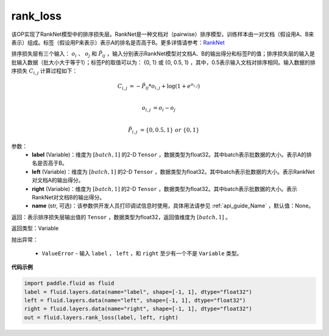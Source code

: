 .. _cn_api_fluid_layers_rank_loss:

rank_loss
-------------------------------

.. py:function::  paddle.fluid.layers.rank_loss(label, left, right, name=None)

该OP实现了RankNet模型中的排序损失层。RankNet是一种文档对（pairwise）排序模型，训练样本由一对文档（假设用A、B来表示）组成。标签（假设用P来表示）表示A的排名是否高于B。更多详情请参考：`RankNet <http://icml.cc/2015/wp-content/uploads/2015/06/icml_ranking.pdf>`_

排序损失层有三个输入： :math:`o_i` 、 :math:`o_j` 和 :math:`\tilde{P_{ij}}` ，输入分别表示RankNet模型对文档A、B的输出得分和标签P的值；排序损失层的输入是批输入数据（批大小大于等于1）；标签P的取值可以为： {0, 1} 或 {0, 0.5, 1} ，其中，0.5表示输入文档对排序相同。输入数据的排序损失 :math:`C_{i,j}` 计算过程如下：

.. math::

    C_{i,j} &= -\tilde{P_{ij}} * o_{i,j} + \log(1 + e^{o_{i,j}}) \\

    o_{i,j} &=  o_i - o_j  \\

    \tilde{P_{i,j}} &= \left \{0, 0.5, 1 \right \} \ or \ \left \{0, 1 \right \}

参数：
  - **label** (Variable)：维度为 :math:`[batch,1]` 的2-D ``Tensor`` ，数据类型为float32。其中batch表示批数据的大小。表示A的排名是否高于B。
  - **left** (Variable)：维度为 :math:`[batch,1]` 的2-D ``Tensor`` ，数据类型为float32。其中batch表示批数据的大小。表示RankNet对文档A的输出得分。
  - **right** (Variable)：维度为 :math:`[batch,1]` 的2-D ``Tensor`` ，数据类型为float32。其中batch表示批数据的大小。表示RankNet对文档B的输出得分。
  - **name** (str, 可选)：该参数供开发人员打印调试信息时使用，具体用法请参见 :ref:`api_guide_Name` ，默认值：None。

返回：表示排序损失层输出值的 ``Tensor`` ，数据类型为float32，返回值维度为 :math:`[batch,1]` 。

返回类型：Variable

抛出异常：

  - ``ValueError`` - 输入 ``label`` ， ``left`` ，和 ``right`` 至少有一个不是 ``Variable`` 类型。

**代码示例**

.. code-block:: python

    import paddle.fluid as fluid
    label = fluid.layers.data(name="label", shape=[-1, 1], dtype="float32")
    left = fluid.layers.data(name="left", shape=[-1, 1], dtype="float32")
    right = fluid.layers.data(name="right", shape=[-1, 1], dtype="float32")
    out = fluid.layers.rank_loss(label, left, right)


